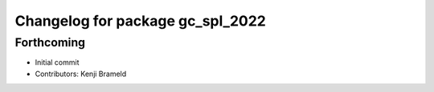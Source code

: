 ^^^^^^^^^^^^^^^^^^^^^^^^^^^^^^^^^
Changelog for package gc_spl_2022
^^^^^^^^^^^^^^^^^^^^^^^^^^^^^^^^^

Forthcoming
-----------
* Initial commit
* Contributors: Kenji Brameld
